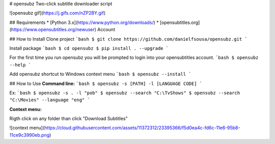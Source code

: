 # opensubz
Two-click subtitle downloader script

![opensubz gif](https://j.gifs.com/nZP2BY.gif)

## Requirements
* [Python 3.x](https://www.python.org/downloads/)
* [opensubtitles.org](https://www.opensubtitles.org/newuser) Account

## How to Install
Clone project
```bash
$ git clone https://github.com/danielfsousa/opensubz.git
```

Install package
```bash
$ cd opensubz
$ pip install . --upgrade
```

For the first time you run opensubz you will be prompted to login into your opensubtitles account.
```bash
$ opensubz --help
```

Add opensubz shortcut to Windows context menu
```bash
$ opensubz --install
```

## How to Use
**Command line:**
```bash
$ opensubz -s [PATH] -l [LANGUAGE CODE]
```

Ex:
```bash
$ opensubz -s . -l "pob"
$ opensubz --search "C:\TvShows"
$ opensubz --search "C:\Movies" --language "eng"
```

**Context menu:**

Rigth click on any folder than click "Download Subtitles"

![context menu](https://cloud.githubusercontent.com/assets/11372312/23395366/f5d0ea4c-fd6c-11e6-95b8-11ce9c3990eb.png)

